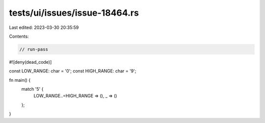 tests/ui/issues/issue-18464.rs
==============================

Last edited: 2023-03-30 20:35:59

Contents:

.. code-block:: rs

    // run-pass
#![deny(dead_code)]

const LOW_RANGE: char = '0';
const HIGH_RANGE: char = '9';

fn main() {
    match '5' {
        LOW_RANGE..=HIGH_RANGE => (),
        _ => ()
    };
}


